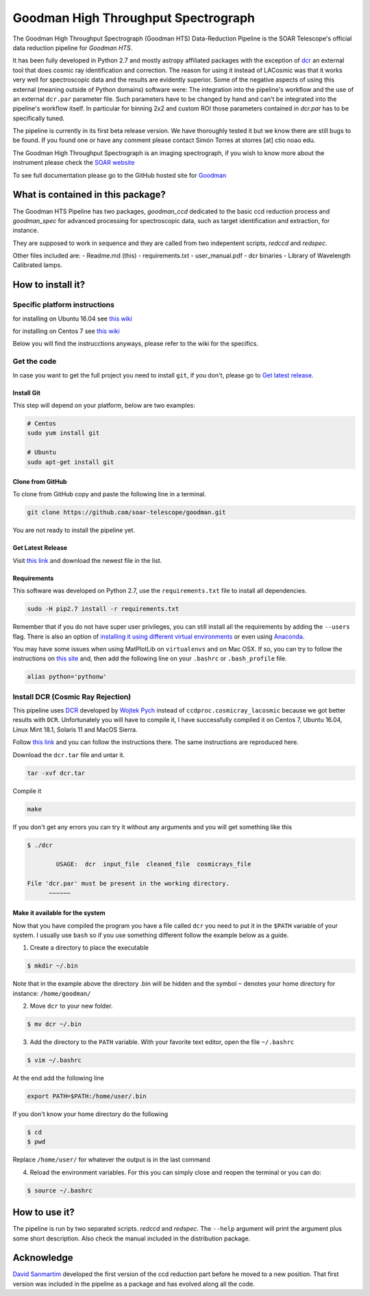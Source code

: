 Goodman High Throughput Spectrograph
====================================

The Goodman High Throughput Spectrograph (Goodman HTS) Data-Reduction Pipeline
is the SOAR Telescope's official data reduction pipeline for *Goodman HTS*.

It has been fully developed in Python 2.7 and mostly astropy affiliated packages
with the exception of `dcr <http://users.camk.edu.pl/pych/DCR/>`_ an external tool
that does cosmic ray identification and correction. The reason for using it
instead of LACosmic was that it works very well for spectroscopic data and the
results are evidently superior. Some of the negative aspects of using this
external (meaning outside of Python domains) software were: The integration into
the pipeline's workflow and the use of an external ``dcr.par`` parameter file.
Such parameters have to be changed by hand and can't be integrated into the
pipeline's workflow itself. In particular for binning 2x2 and custom ROI those
parameters contained in *dcr.par* has to be specifically tuned.


The pipeline is currently in its first beta release version. We have thoroughly
tested it but we know there are still bugs to be found. If you found one or have
any comment please contact Simón Torres at storres [at] ctio noao edu.

The Goodman High Throughput Spectrograph is an imaging spectrograph, if
you wish to know more about the instrument please check the `SOAR
website <http://www.ctio.noao.edu/soar/content/goodman-high-throughput-spectrograph>`__

To see full documentation please go to the GitHub hosted site for
`Goodman <https://soar-telescope.github.io/goodman/>`__

What is contained in this package?
----------------------------------

The Goodman HTS Pipeline has two packages, *goodman_ccd* dedicated to the basic
ccd reduction process and *goodman_spec* for advanced processing for
spectroscopic data, such as target identification and extraction, for instance.

They are supposed to work in sequence and they are called from two indepentent
scripts, *redccd* and *redspec*.

Other files included are:
- Readme.md (this)
- requirements.txt
- user_manual.pdf
- dcr binaries
- Library of Wavelength Calibrated lamps.

How to install it?
------------------

Specific platform instructions
~~~~~~~~~~~~~~~~~~~~~~~~~~~~~~

for installing on Ubuntu 16.04 see `this
wiki <https://github.com/simontorres/goodman/wiki/Ubuntu-16.04-Installation-Experience>`__

for installing on Centos 7 see `this
wiki <https://github.com/simontorres/goodman/wiki/Centos-7-Installation>`__

Below you will find the instrucctions anyways, please refer to the wiki
for the specifics. 

Get the code
~~~~~~~~~~~~
In case you want to get the full project you need to install ``git``, if you
don't, please go to `Get latest release <#get-latest-release>`__.

Install Git
^^^^^^^^^^^

This step will depend on your platform, below are two examples:

.. code:: shell

    # Centos
    sudo yum install git

    # Ubuntu
    sudo apt-get install git

Clone from GitHub
^^^^^^^^^^^^^^^^^

To clone from GitHub copy and paste the following line in a terminal.

.. code:: shell

    git clone https://github.com/soar-telescope/goodman.git

You are not ready to install the pipeline yet.

Get Latest Release
^^^^^^^^^^^^^^^^^^

Visit `this link <https://github.com/soar-telescope/goodman/tree/master/dist>`__
and download the newest file in the list.

Requirements
^^^^^^^^^^^^

This software was developed on Python 2.7, use the ``requirements.txt``
file to install all dependencies.

.. code:: shell

    sudo -H pip2.7 install -r requirements.txt

Remember that if you do not have super user privileges, you can still
install all the requirements by adding the ``--users`` flag. There is
also an option of `installing it using different virtual
environments <http://docs.python-guide.org/en/latest/dev/virtualenvs/>`__
or even using `Anaconda <https://www.continuum.io/downloads>`__.

You may have some issues when using MatPlotLib on ``virtualenvs`` and on
Mac OSX. If so, you can try to follow the instructions on `this
site <http://matplotlib.org/faq/osx_framework.html#osxframework-faq>`__
and, then add the following line on your ``.bashrc`` or
``.bash_profile`` file.

.. code:: shell

    alias python='pythonw' 

Install DCR (Cosmic Ray Rejection)
~~~~~~~~~~~~~~~~~~~~~~~~~~~~~~~~~~

This pipeline uses `DCR <http://users.camk.edu.pl/pych/DCR/>`__
developed by `Wojtek Pych <mailto:pych@camk.edu.pl>`__ instead of
``ccdproc.cosmicray_lacosmic`` because we got better results with
``DCR``. Unfortunately you will have to compile it, I have successfully
compiled it on Centos 7, Ubuntu 16.04, Linux Mint 18.1, Solaris 11 and
MacOS Sierra.

Follow `this link <http://users.camk.edu.pl/pych/DCR/>`__ and you can
follow the instructions there. The same instructions are reproduced
here.

Download the ``dcr.tar`` file and untar it.

.. code:: shell

    tar -xvf dcr.tar

Compile it

.. code:: shell

    make

If you don't get any errors you can try it without any arguments and you
will get something like this

.. code:: shell

    $ ./dcr

            USAGE:  dcr  input_file  cleaned_file  cosmicrays_file

    File 'dcr.par' must be present in the working directory.
          ~~~~~~

Make it available for the system
^^^^^^^^^^^^^^^^^^^^^^^^^^^^^^^^

Now that you have compiled the program you have a file called ``dcr``
you need to put it in the ``$PATH`` variable of your system. I usually
use ``bash`` so if you use something different follow the example below
as a guide.

1. Create a directory to place the executable

.. code:: shell

    $ mkdir ~/.bin

Note that in the example above the
directory .bin will be hidden and the symbol ``~`` denotes your home
directory for instance: ``/home/goodman/``

2. Move ``dcr`` to your new folder.

.. code:: shell

   $ mv dcr ~/.bin

3. Add the directory to the ``PATH`` variable. With your favorite text
   editor, open the file ``~/.bashrc`` 

.. code:: shell

   $ vim ~/.bashrc

At the end add the following line

.. code:: shell

   export PATH=$PATH:/home/user/.bin

If you don't know your home directory do the following 

.. code:: shell

   $ cd
   $ pwd

Replace ``/home/user/`` for whatever the output is in the last command


4. Reload the environment variables. For this you can simply close and
   reopen the terminal or you can do:
   
.. code:: shell

    $ source ~/.bashrc


How to use it?
--------------

The pipeline is run by two separated scripts. *redccd* and *redspec*.
The ``--help`` argument will print the argument plus some short description.
Also check the manual included in the distribution package.

Acknowledge
-----------

`David Sanmartim <https://github.com/dsanmartim>`__ developed the first version
of the ccd reduction part before he moved to a new position. That first version
was included in the pipeline as a package and has evolved along all the code.